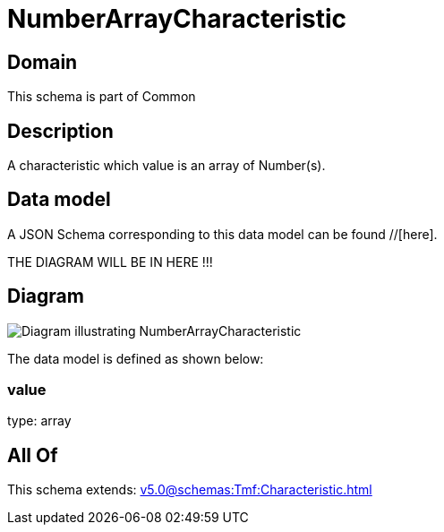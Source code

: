= NumberArrayCharacteristic

[#domain]
== Domain

This schema is part of Common

[#description]
== Description
A characteristic which value is an array of Number(s).


[#data_model]
== Data model

A JSON Schema corresponding to this data model can be found //[here].

THE DIAGRAM WILL BE IN HERE !!!

[#diagram]
== Diagram
image::Resource_NumberArrayCharacteristic.png[Diagram illustrating NumberArrayCharacteristic]


The data model is defined as shown below:


=== value
type: array


[#all_of]
== All Of

This schema extends: xref:v5.0@schemas:Tmf:Characteristic.adoc[]
